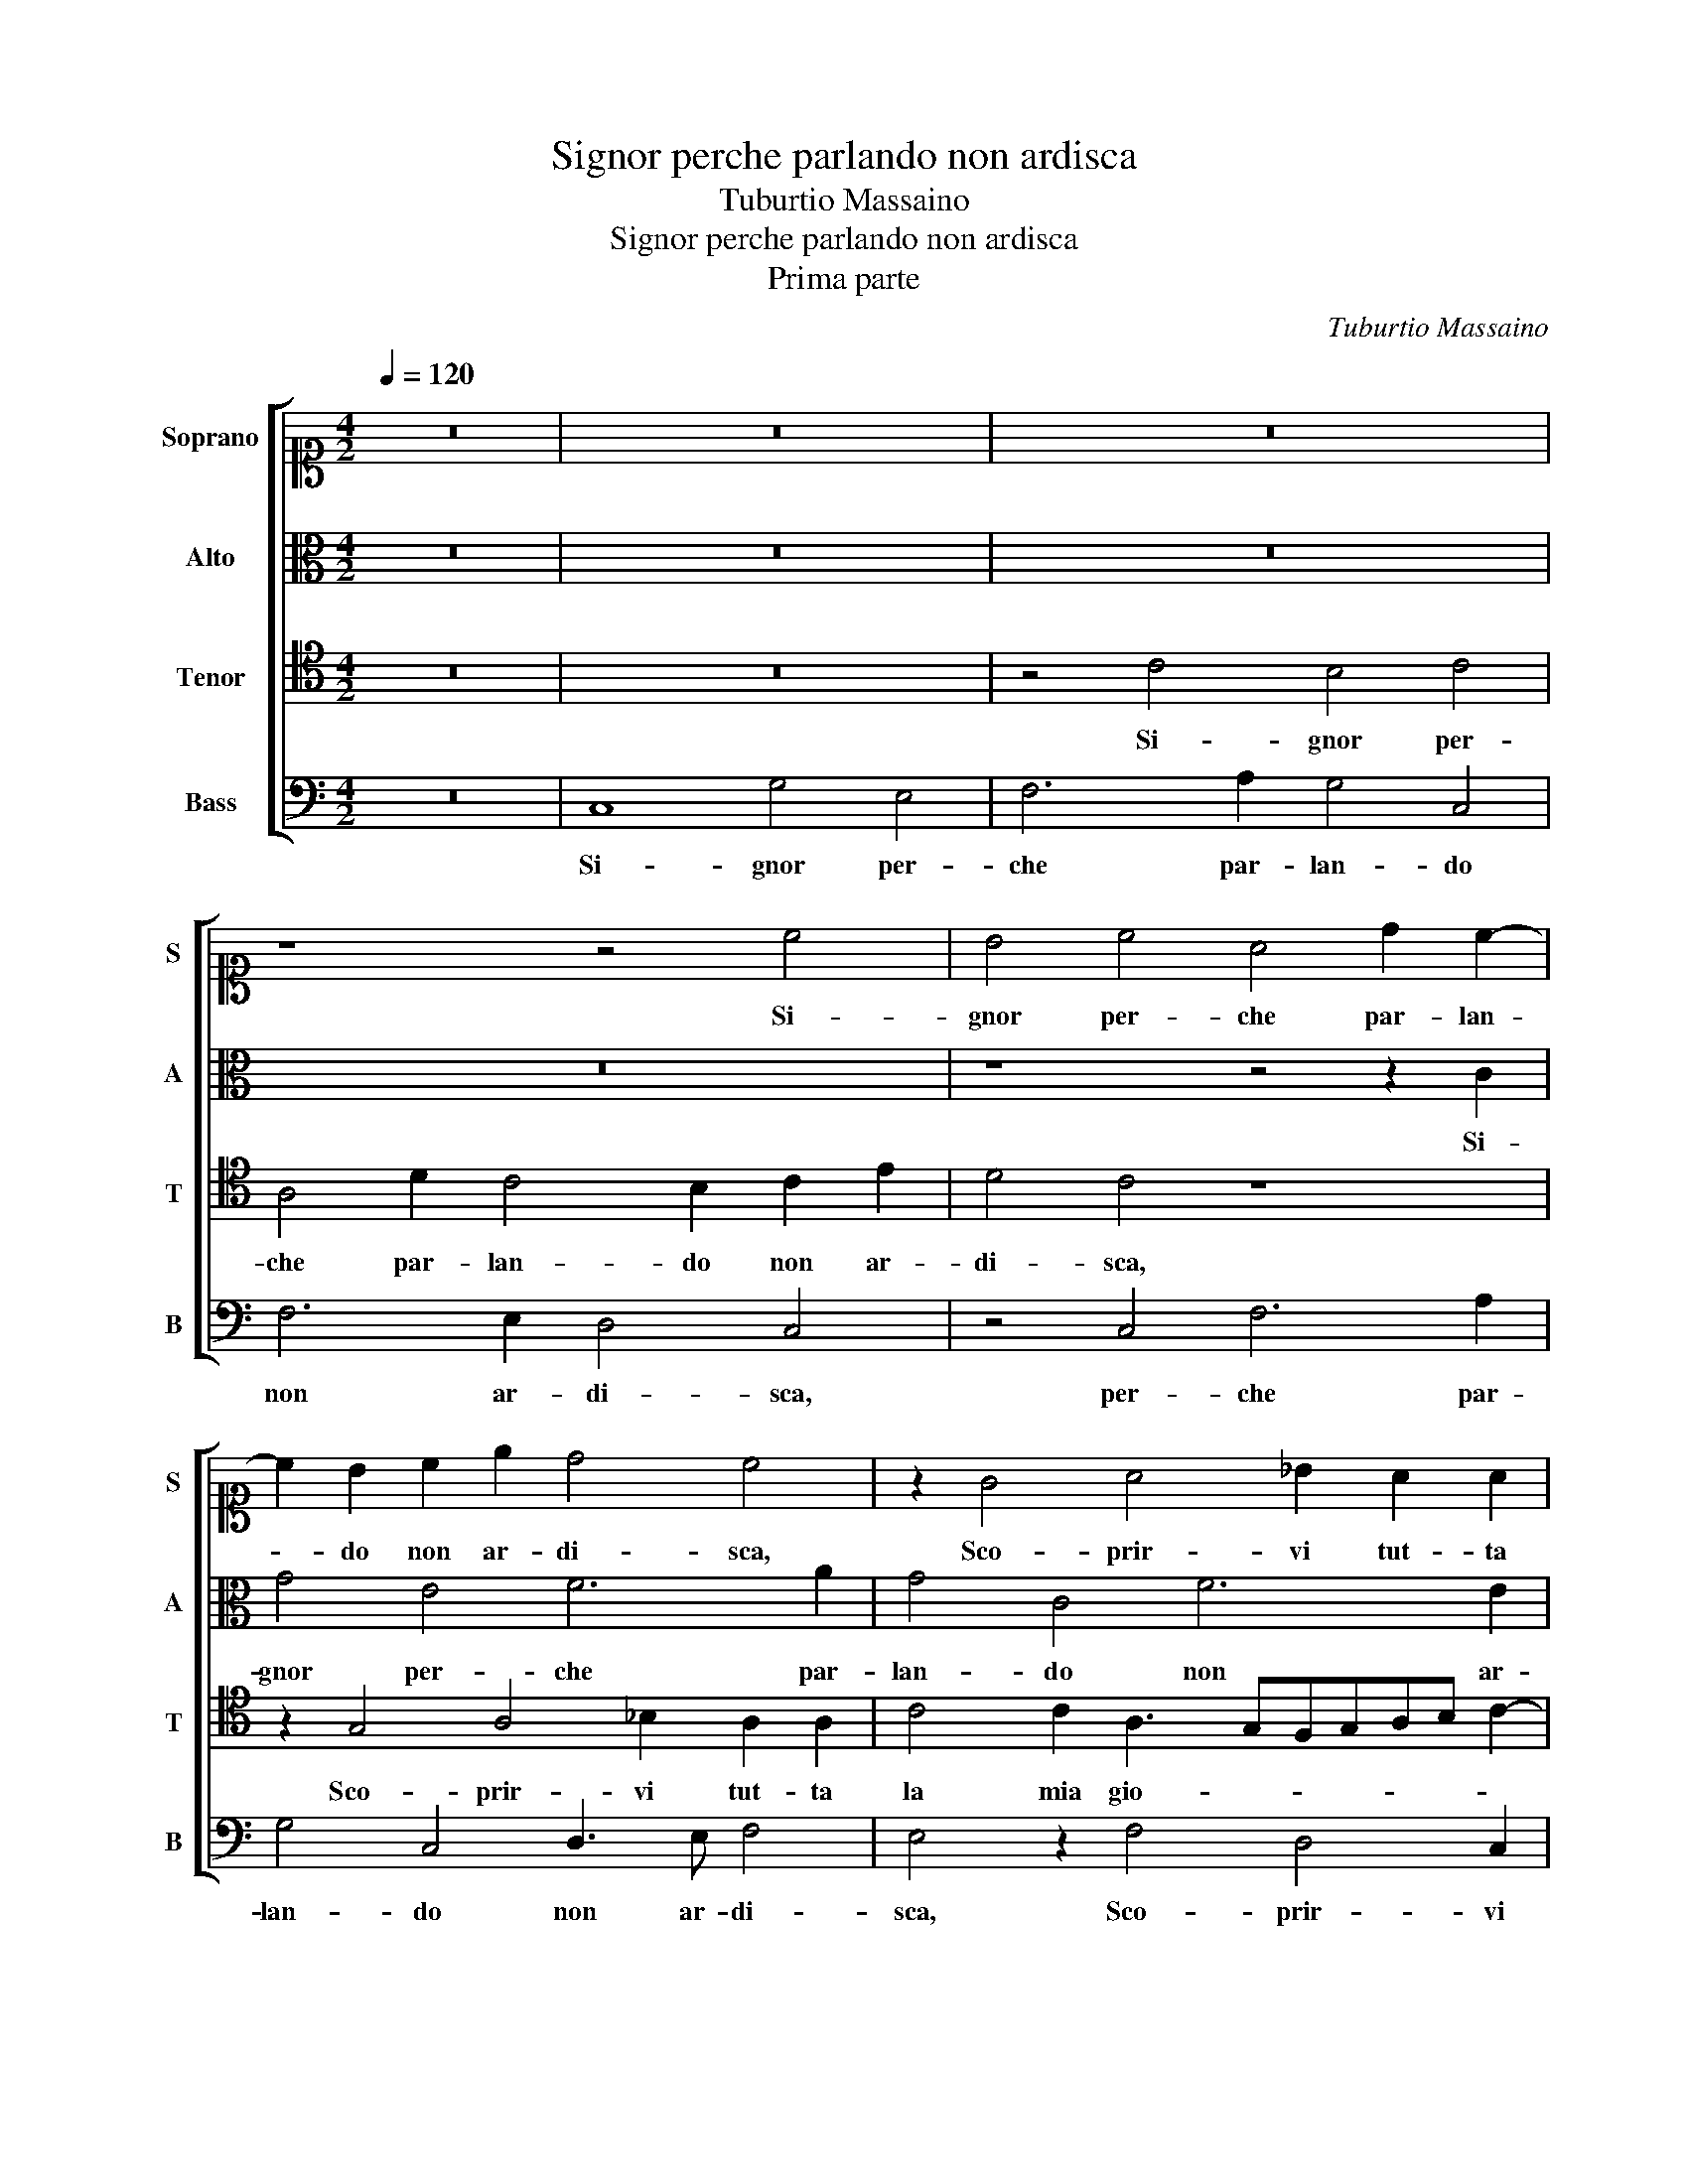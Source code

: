X:1
T:Signor perche parlando non ardisca
T:Tuburtio Massaino
T:Signor perche parlando non ardisca
T:Prima parte
C:Tuburtio Massaino
%%score [ 1 2 3 4 ]
L:1/8
Q:1/4=120
M:4/2
K:C
V:1 alto1 nm="Soprano" snm="S"
V:2 alto nm="Alto" snm="A"
V:3 tenor nm="Tenor" snm="T"
V:4 bass nm="Bass" snm="B"
V:1
 z16 | z16 | z16 | z8 z4 c4 | B4 c4 A4 d2 c2- | c2 B2 c2 e2 d4 c4 | z2 G4 A4 _B2 A2 A2 | %7
w: |||Si-|gnor per- che par- lan-|* do non ar- di- sca,|Sco- prir- vi tut- ta|
 A2 G2 A4 B2 c4 B2 | z16 | z8 z4 A4 | B6 d2 c4 B4 | A4 A2 E2 ^F3 G A2 A2 | G4 FGAB c4 z2 B2- | %13
w: la mia gio- ia in- te- ra,||Ne|pa- le- sar la|ve- ra, Ne pa- le- sar la|ve- ra, _ _ _ _ Non|
 B2 c2 B4 B2 c2 A4 | z2 E2 G2 G2 G4 G2 d2- | dc c2 A2 B2 c4 B4 | G2 A2 F4 E4 z2 c2 | B2 G2 G4 G8 |] %18
w: _ pro- va- ta d'altr' huom|dol- cez- za pri- a, Non|_ pro- va- ta d'altr' huom dol-|cez- za pri- a, dol-|cez- za pri- a.|
V:2
 z16 | z16 | z16 | z16 | z8 z4 z2 C2 | G4 E4 F6 A2 | G4 C4 F6 E2 | D4 C4 z4 z2 G2- | %8
w: ||||Si-|gnor per- che par-|lan- do non ar-|di- sca, Sco-|
 G2 E4 D2 E2 F2 G4 | F2 D3 EFG AG G4 F2 | G4 D4 E6 G2 | F4 E4 D4 D2 A,2 | B,3 C D2 D2 G,4 G,4 | %13
w: * prir- vi tut- ta la|mia gio- * * * * ia in- te- *|ra, Ne pa- le-|sar la ve- ra, Ne|pa- le- sar la ve- ra,|
 z4 z2 G4 E2 F4 | F2 G2 E4 D2 D4 D2 | EFGE F2 G3 ^F/E/ F2 G2 G2 | D3 EFG A4 E4 G2- | G2 FE D4 E8 |] %18
w: Non pro- va-|ta d'altr' huom dol- cez- za|pri- * * * * * * * * a, dol-|cez- * * * * za pri-|* * * * a.|
V:3
 z16 | z16 | z4 C4 B,4 C4 | A,4 D2 C4 B,2 C2 E2 | D4 C4 z8 | z2 G,4 A,4 _B,2 A,2 A,2 | %6
w: ||Si- gnor per-|che par- lan- do non ar-|di- sca,|Sco- prir- vi tut- ta|
 C4 C2 A,3 G,F,G,A,B, C2- | C2 B,2 A,4 G,4 z2 E2- | E2 C4 B,2 C2 D2 E4 | D4 _B,2 B,2 A,B,CG, D4 | %10
w: la mia gio- * * * * * *|* ia in- te- ra, Sco-|* prir- vi tut- ta la|mia gio- ia in- te- * * * *|
 G,8 z4 G,4 | A,6 C2 B,4 A,4 | E4 A,4 z2 E4 D2 | E4 D2 D2 E2 C4 D2- | DCB,A, B,G, C4 B,A, B,4 | %15
w: ra, Ne|pa- le- sar la|ve- ra, Non pro-|va- ta d'altr' huom dol- cez-|* * * * * za pri- * * *|
 C2 E3 D D2 E2 A,2 D4 | B,2 A,4 D2 C4 B,2 E2 | DC C3 B,/A,/ B,2 C8 |] %18
w: a, Non pro- va- ta d'altr' huom|dol- cez- za pri- a, dol-|cez- za pri- * * * a.|
V:4
 z16 | C,8 G,4 E,4 | F,6 A,2 G,4 C,4 | F,6 E,2 D,4 C,4 | z4 C,4 F,6 A,2 | G,4 C,4 D,3 E, F,4 | %6
w: |Si- gnor per-|che par- lan- do|non ar- di- sca,|per- che par-|lan- do non ar- di-|
 E,4 z2 F,4 D,4 C,2 | D,2 E,2 F,4 E,2 C,3 D,E,F, | G,2 A,2 G,4 C,8 | z16 | z16 | z4 C,4 D,6 F,2 | %12
w: sca, Sco- prir- vi|tut- ta la mia gio- * * *|* ia in- te- ra,|||Ne pa- le-|
 E,4 D,4 C,4 C,2 G,2- | G,2 E,2 G,4 G,2 A,2 F,2 D,2- | D,2 E,4 C,2 G,,4 G,,4 | %15
w: sar la ve- ra, Non|_ pro- va- ta d'altr' huom dol-|* cez- za pri- a,|
 z2 C,2 D,2 B,,2 A,,4 G,,2 G,2- | G,2 D,3 E,F,G, A,4 E,4 | G,8 C,8 |] %18
w: dol- cez- za pri- a, dol-|* cez- * * * * za|pri- a.|

